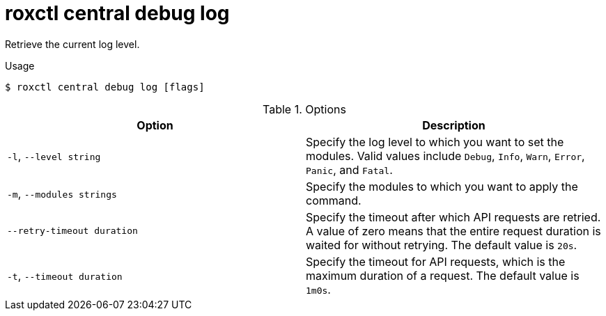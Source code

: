 // Module included in the following assemblies:
//
// * cli/debugging-issues.adoc

:_mod-docs-content-type: REFERENCE
[id="roxctl-central-debug-log_{context}"]
= roxctl central debug log

Retrieve the current log level.

.Usage
[source,terminal]
----
$ roxctl central debug log [flags]
----

.Options
[cols="2,2",options="header"]
|===
|Option |Description

|`-l`, `--level string`
|Specify the log level to which you want to set the modules. Valid values include `Debug`, `Info`, `Warn`, `Error`, `Panic`, and `Fatal`.

|`-m`, `--modules strings`
|Specify the modules to which you want to apply the command.

|`--retry-timeout duration`
|Specify the timeout after which API requests are retried. A value of zero means that the entire request duration is waited for without retrying. The default value is `20s`.

|`-t`, `--timeout duration`
|Specify the timeout for API requests, which is the maximum duration of a request. The default value is `1m0s`.
|===